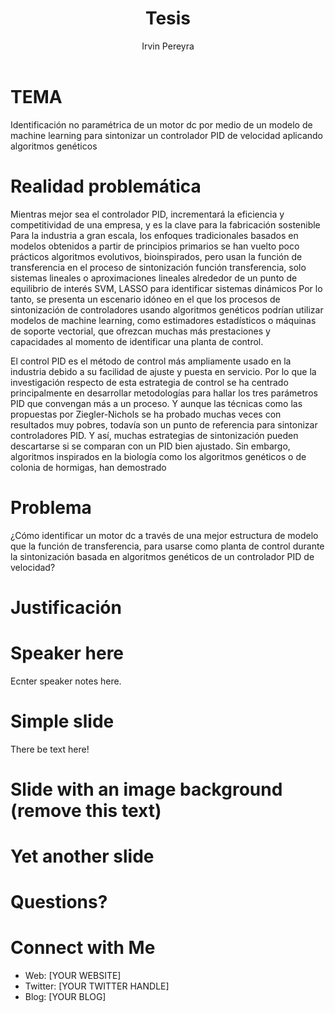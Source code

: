 #+OPTIONS: num:nil toc:nil
#+REVEAL_TRANS: linear
#+REVEAL_THEME: black
#+Title: Tesis
#+Author: Irvin Pereyra
#+Email: irvin.jair.pg@gmail.com
* TEMA
  Identificación no paramétrica de un motor dc por medio de un modelo de machine learning para sintonizar un controlador PID de velocidad aplicando algoritmos genéticos
* Realidad problemática
  Mientras mejor sea el controlador PID, incrementará la eficiencia y competitividad de una empresa, y es la clave para la fabricación sostenible
  Para la industria a gran escala, los enfoques tradicionales basados en modelos obtenidos a partir de principios primarios se han vuelto poco prácticos
  algoritmos evolutivos, bioinspirados, pero usan la función de transferencia en el proceso de sintonización
  función transferencia, solo sistemas lineales o aproximaciones lineales alrededor de un punto de equilibrio de interés
  SVM, LASSO para identificar sistemas dinámicos
  Por lo tanto, se presenta un escenario idóneo en el que los procesos de sintonización de controladores usando algoritmos genéticos podrían utilizar modelos de machine learning, como estimadores estadísticos o máquinas de soporte vectorial, que ofrezcan muchas más prestaciones y capacidades al momento de identificar una planta de control.
  
  El control PID es el método de control más ampliamente usado en la industria debido a su facilidad de ajuste y puesta en servicio.
  Por lo que la investigación respecto de esta estrategia de control se ha centrado principalmente en desarrollar metodologías para hallar los tres parámetros PID que convengan más a un proceso.
  Y aunque las técnicas como las propuestas por Ziegler-Nichols se ha probado muchas veces con resultados muy pobres, todavía son un punto de referencia para sintonizar controladores PID.
  Y así, muchas estrategias de sintonización pueden descartarse si se comparan con un PID bien ajustado.
  Sin embargo, algoritmos inspirados en la biología como los algoritmos genéticos o de colonia de hormigas, han demostrado
* Problema
  ¿Cómo identificar un motor dc a través de una mejor estructura de modelo que la función de transferencia, para usarse como planta de control durante la sintonización basada en algoritmos genéticos de un controlador PID de velocidad?
* Justificación

* Speaker here
#+BEGIN_NOTES
Ecnter speaker notes here.
#+END_NOTES
* Simple slide
  There be text here!
* Slide with an image background (remove this text)
:PROPERTIES:
:reveal_background: path/to/image
:reveal_background_size: x00px
:reveal_background_trans: slide
:END:
* Yet another slide
* Questions?
* Connect with Me
- Web: [YOUR WEBSITE]
- Twitter: [YOUR TWITTER HANDLE]
- Blog: [YOUR BLOG]
  
